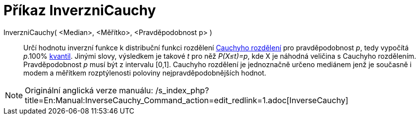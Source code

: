 = Příkaz InverzniCauchy
:page-en: commands/InverseCauchy
ifdef::env-github[:imagesdir: /cs/modules/ROOT/assets/images]

InverzniCauchy( <Median>, <Měřítko>, <Pravděpodobnost p> )::
  Určí hodnotu inverzní funkce k distribuční funkci rozdělení
  https://en.wikipedia.org/wiki/cs:Cauchyho_rozd%C4%9Blen%C3%AD[Cauchyho rozdělení] pro pravděpodobnost _p_, tedy
  vypočítá _p_.100% https://en.wikipedia.org/wiki/cs:Kvantil[kvantil]. Jinými slovy, výsledkem je takové _t_ pro něž
  _P(X≤t)=p_, kde X je náhodná veličina s Cauchyho rozdělením. Pravděpodobnost _p_ musí být z intervalu [0,1]. Cauchyho
  rozdělení je jednoznačně určeno mediánem jenž je současně i modem a měřítkem rozptýlenosti poloviny
  nejpravděpodobnějších hodnot.

[NOTE]
====

Originální anglická verze manuálu:
/s_index_php?title=En:Manual:InverseCauchy_Command_action=edit_redlink=1.adoc[InverseCauchy]
====
